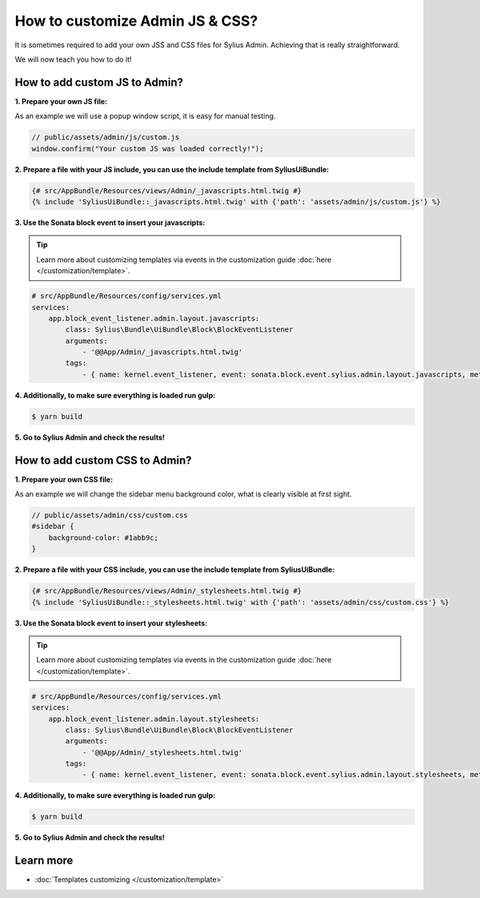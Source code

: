How to customize Admin JS & CSS?
================================

It is sometimes required to add your own JSS and CSS files for Sylius Admin. Achieving that is really straightforward.

We will now teach you how to do it!

How to add custom JS to Admin?
------------------------------

**1. Prepare your own JS file:**

As an example we will use a popup window script, it is easy for manual testing.

.. code-block:: javascript

    // public/assets/admin/js/custom.js
    window.confirm("Your custom JS was loaded correctly!");

**2. Prepare a file with your JS include, you can use the include template from SyliusUiBundle:**

.. code-block:: twig

    {# src/AppBundle/Resources/views/Admin/_javascripts.html.twig #}
    {% include 'SyliusUiBundle::_javascripts.html.twig' with {'path': 'assets/admin/js/custom.js'} %}

**3. Use the Sonata block event to insert your javascripts:**

.. tip::

    Learn more about customizing templates via events in the customization guide :doc:`here </customization/template>`.

.. code-block:: yaml

    # src/AppBundle/Resources/config/services.yml
    services:
        app.block_event_listener.admin.layout.javascripts:
            class: Sylius\Bundle\UiBundle\Block\BlockEventListener
            arguments:
                - '@@App/Admin/_javascripts.html.twig'
            tags:
                - { name: kernel.event_listener, event: sonata.block.event.sylius.admin.layout.javascripts, method: onBlockEvent }

**4. Additionally, to make sure everything is loaded run gulp:**

.. code-block:: bash

    $ yarn build

**5. Go to Sylius Admin and check the results!**

How to add custom CSS to Admin?
-------------------------------

**1. Prepare your own CSS file:**

As an example we will change the sidebar menu background color, what is clearly visible at first sight.

.. code-block:: css

    // public/assets/admin/css/custom.css
    #sidebar {
        background-color: #1abb9c;
    }

**2. Prepare a file with your CSS include, you can use the include template from SyliusUiBundle:**

.. code-block:: twig

    {# src/AppBundle/Resources/views/Admin/_stylesheets.html.twig #}
    {% include 'SyliusUiBundle::_stylesheets.html.twig' with {'path': 'assets/admin/css/custom.css'} %}

**3. Use the Sonata block event to insert your stylesheets:**

.. tip::

    Learn more about customizing templates via events in the customization guide :doc:`here </customization/template>`.

.. code-block:: yaml

    # src/AppBundle/Resources/config/services.yml
    services:
        app.block_event_listener.admin.layout.stylesheets:
            class: Sylius\Bundle\UiBundle\Block\BlockEventListener
            arguments:
                - '@@App/Admin/_stylesheets.html.twig'
            tags:
                - { name: kernel.event_listener, event: sonata.block.event.sylius.admin.layout.stylesheets, method: onBlockEvent }

**4. Additionally, to make sure everything is loaded run gulp:**

.. code-block:: bash

    $ yarn build

**5. Go to Sylius Admin and check the results!**

Learn more
----------

* :doc:`Templates customizing </customization/template>`
